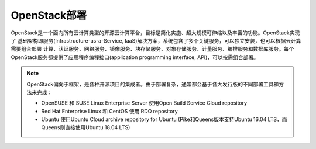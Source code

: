 .. _openstack_deployment:

======================
OpenStack部署
======================

OpenStack是一个面向所有云计算类型的开源云计算平台，目标是简化实施、超大规模可伸缩以及丰富的功能。OpenStack实现了 基础架构即服务(Infrastructure-as-a-Service, IaaS)解决方案，系统包含了多个关键服务，可以独立安装，也可以根据云计算需要组合部署 计算、认证服务、网络服务、镜像服务、块存储服务、对象存储服务、计量服务、编排服务和数据库服务。每个OpenStack服务都提供了应用程序编程接口(application programming interface, API)，可以按需组合部署。



.. note::

   OpenStack偏向于框架，是各种开源项目的集成者。由于部署复杂，通常都会基于各大发行版的不同部署工具和方法来完成：

   - OpenSUSE 和 SUSE Linux Enterprise Server 使用Open Build Service Cloud repository
   - Red Hat Enterprise Linux 和 CentOS 使用 RDO repository
   - Ubuntu 使用Ubuntu Cloud archive repository for Ubuntu (Pike和Queens版本支持Ubuntu 16.04 LTS，而Queens则直接使用Ubuntu 18.04 LTS)


